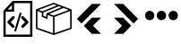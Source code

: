 SplineFontDB: 3.2
FontName: Untitled1
FullName: Untitled1
FamilyName: Untitled1
Weight: Regular
Copyright: Copyright (c) 2022, Foresteam
UComments: "2022-3-25: Created with FontForge (http://fontforge.org)"
Version: 001.000
ItalicAngle: 0
UnderlinePosition: -100
UnderlineWidth: 50
Ascent: 800
Descent: 200
InvalidEm: 0
LayerCount: 2
Layer: 0 0 "Back" 1
Layer: 1 0 "Fore" 0
XUID: [1021 725 1166425323 660434]
StyleMap: 0x0000
FSType: 0
OS2Version: 0
OS2_WeightWidthSlopeOnly: 0
OS2_UseTypoMetrics: 1
CreationTime: 1648203058
ModificationTime: 1656616770
OS2TypoAscent: 0
OS2TypoAOffset: 1
OS2TypoDescent: 0
OS2TypoDOffset: 1
OS2TypoLinegap: 90
OS2WinAscent: 0
OS2WinAOffset: 1
OS2WinDescent: 0
OS2WinDOffset: 1
HheadAscent: 0
HheadAOffset: 1
HheadDescent: 0
HheadDOffset: 1
OS2Vendor: 'PfEd'
DEI: 91125
Encoding: ISO8859-1
UnicodeInterp: none
NameList: AGL For New Fonts
DisplaySize: -48
AntiAlias: 1
FitToEm: 0
WinInfo: 32 16 4
BeginChars: 256 5

StartChar: zero
Encoding: 48 48 0
Width: 1000
Flags: H
LayerCount: 2
Fore
SplineSet
343.888671875 367.538085938 m 2
 359.357421875 383.006835938 384.411132812 383.006835938 399.943359375 367.538085938 c 0
 415.412109375 352.068359375 415.412109375 326.983398438 399.943359375 311.545898438 c 2
 299.569335938 211.205078125 l 1
 395.672851562 115.1015625 l 2
 411.172851562 99.6015625 411.172851562 74.515625 395.672851562 59.0791015625 c 0
 387.954101562 51.3603515625 377.799804688 47.4697265625 367.676757812 47.4697265625 c 0
 357.491210938 47.4697265625 347.368164062 51.3603515625 339.618164062 59.0791015625 c 2
 215.51953125 183.208984375 l 2
 208.1171875 190.642578125 203.91015625 200.670898438 203.91015625 211.205078125 c 0
 203.91015625 221.70703125 208.1171875 231.797851562 215.51953125 239.200195312 c 2
 343.888671875 367.538085938 l 2
600.056640625 311.483398438 m 2
 584.587890625 326.952148438 584.587890625 352.068359375 600.120117188 367.538085938 c 0
 615.62109375 383.006835938 640.674804688 383.006835938 656.143554688 367.538085938 c 2
 784.512695312 239.232421875 l 2
 791.9140625 231.797851562 796.122070312 221.73828125 796.122070312 211.205078125 c 0
 796.122070312 200.702148438 791.9140625 190.579101562 784.512695312 183.177734375 c 2
 660.4140625 59.046875 l 2
 652.663085938 51.328125 642.541015625 47.4697265625 632.354492188 47.4697265625 c 0
 622.168945312 47.4697265625 612.045898438 51.328125 604.327148438 59.046875 c 0
 588.890625 74.5478515625 588.890625 99.6328125 604.327148438 115.0703125 c 2
 700.461914062 211.172851562 l 1
 600.056640625 311.483398438 l 2
419.619140625 -49.1708984375 m 0
 405.63671875 -44.837890625 397.823242188 -30.095703125 402.0625 -16.1142578125 c 2
 547.32421875 458.19921875 l 2
 551.657226562 472.149414062 566.303710938 479.995117188 580.317382812 475.724609375 c 0
 594.299804688 471.454101562 602.176757812 456.680664062 597.810546875 442.73046875 c 2
 452.61328125 -31.6142578125 l 2
 449.1328125 -43.0029296875 438.630859375 -50.341796875 427.369140625 -50.341796875 c 0
 424.744140625 -50.341796875 422.181640625 -49.8984375 419.619140625 -49.1708984375 c 0
354.801757812 800 m 1
 904.181640625 800 l 1
 904.181640625 -200 l 1
 95.818359375 -200 l 1
 95.818359375 526.590820312 l 1
 354.801757812 800 l 1
331.994140625 685.01171875 m 1
 217.227539062 563.85546875 l 1
 331.994140625 563.85546875 l 1
 331.994140625 685.01171875 l 1
841.610351562 -137.5234375 m 1
 841.610351562 737.5234375 l 1
 394.470703125 737.5234375 l 1
 394.470703125 501.34765625 l 1
 158.326171875 501.34765625 l 1
 158.326171875 -137.5234375 l 1
 841.610351562 -137.5234375 l 1
EndSplineSet
EndChar

StartChar: one
Encoding: 49 49 1
Width: 1000
Flags: H
LayerCount: 2
Fore
SplineSet
980.724609375 569.561523438 m 2
 988.493164062 566.807617188 1000.17089844 558.818359375 999.99609375 548.861328125 c 2
 999.99609375 37.287109375 l 2
 999.99609375 28.4208984375 994.374023438 20.5478515625 985.994140625 17.6455078125 c 2
 508.084960938 -147.303710938 l 2
 508.052734375 -147.314453125 503.6796875 -149.251953125 496.771484375 -148.3359375 c 0
 491.841796875 -147.682617188 489.690429688 -146.274414062 486.899414062 -144.669921875 c 2
 16.62109375 17.6455078125 l 2
 8.2412109375 20.5478515625 2.6220703125 28.4208984375 2.6220703125 37.287109375 c 2
 2.6220703125 539.077148438 l 2
 -4.8828125 552.6328125 5.26171875 565.879882812 13.6513671875 568.3203125 c 2
 491.560546875 747.2734375 l 2
 496.249023438 749.017578125 501.443359375 749.017578125 506.12890625 747.2734375 c 2
 980.724609375 569.561523438 l 2
917.502929688 548.861328125 m 1
 772.388671875 603.202148438 l 1
 374.825195312 439.44921875 l 1
 500.091796875 392.552734375 l 1
 917.502929688 548.861328125 l 1
715.225585938 624.608398438 m 1
 642.69140625 651.771484375 l 1
 209.385742188 476.68359375 l 1
 209.385742188 383.931640625 l 1
 287.1640625 352.602539062 l 1
 297.451171875 452.537109375 l 1
 715.225585938 624.608398438 l 1
498.845703125 705.633789062 m 1
 81.4140625 549.321289062 l 1
 183.537109375 511.073242188 l 1
 585.141601562 673.321289062 l 1
 498.845703125 705.633789062 l 1
44.181640625 517.96875 m 2
 44.181640625 52.099609375 l 1
 480.533203125 -98.50390625 l 1
 480.533203125 354.579101562 l 1
 334.767578125 409.166015625 l 1
 322.856445312 293.4296875 l 1
 167.830078125 355.889648438 l 1
 167.830078125 471.6640625 l 1
 44.181640625 517.96875 l 2
958.440429688 52.1015625 m 1
 958.440429688 518.890625 l 1
 522.088867188 355.502929688 l 1
 522.088867188 -98.501953125 l 1
 958.440429688 52.1015625 l 1
EndSplineSet
EndChar

StartChar: two
Encoding: 50 50 2
Width: 1000
Flags: H
LayerCount: 2
Fore
SplineSet
562.625 716.625 m 2
 819.416992188 716.625 l 1
 274.416992188 171.5 l 1
 145.958007812 299.958007812 l 1
 562.625 716.625 l 2
562.375 333.375 m 1
 562.375 333.333007812 l 1
 820.208007812 333.333007812 l 1
 595.666992188 108.333007812 l 1
 820.125 -116.666992188 l 1
 562.25 -116.666992188 l 1
 338.416992188 107.5 l 1
 562.375 333.375 l 1
EndSplineSet
EndChar

StartChar: three
Encoding: 51 51 3
Width: 1000
Flags: H
LayerCount: 2
Fore
SplineSet
437.375 716.625 m 1
 854.041992188 299.958007812 l 1
 725.583007812 171.5 l 1
 180.583007812 716.625 l 1
 437.375 716.625 l 1
437.625 333.375 m 1
 661.583007812 107.5 l 1
 437.75 -116.666992188 l 1
 179.875 -116.666992188 l 1
 404.333007812 108.333007812 l 1
 179.791992188 333.333007812 l 1
 437.625 333.333007812 l 1
 437.625 333.375 l 1
EndSplineSet
EndChar

StartChar: four
Encoding: 52 52 4
Width: 1000
InSpiro: 1
Flags: H
LayerCount: 2
Fore
SplineSet
44.7900390625 398.6875 m 0
 44.7900390625 471.313476562 103.6640625 530.1875 176.290039062 530.1875 c 0
 248.915039062 530.1875 307.790039062 471.313476562 307.790039062 398.6875 c 0
 307.790039062 326.0625 248.915039062 267.1875 176.290039062 267.1875 c 0
 103.6640625 267.1875 44.7900390625 326.0625 44.7900390625 398.6875 c 0
  Spiro
    44.79 398.688 o
    62.7094 465 o
    109.978 512.268 o
    176.29 530.188 o
    242.602 512.268 o
    289.871 465 o
    307.79 398.688 o
    289.871 332.376 o
    242.602 285.107 o
    176.29 267.188 o
    109.978 285.107 o
    62.7094 332.376 o
    0 0 z
  EndSpiro
373.540039062 398.6875 m 0
 373.540039062 471.313476562 432.4140625 530.1875 505.040039062 530.1875 c 0
 577.665039062 530.1875 636.540039062 471.313476562 636.540039062 398.6875 c 0
 636.540039062 326.0625 577.665039062 267.1875 505.040039062 267.1875 c 0
 432.4140625 267.1875 373.540039062 326.0625 373.540039062 398.6875 c 0
  Spiro
    373.54 398.688 o
    391.459 465 o
    438.728 512.268 o
    505.04 530.188 o
    571.352 512.268 o
    618.621 465 o
    636.54 398.688 o
    618.621 332.376 o
    571.352 285.107 o
    505.04 267.188 o
    438.728 285.107 o
    391.459 332.376 o
    0 0 z
  EndSpiro
702.290039062 398.6875 m 0
 702.290039062 471.313476562 761.1640625 530.1875 833.790039062 530.1875 c 0
 906.415039062 530.1875 965.290039062 471.313476562 965.290039062 398.6875 c 0
 965.290039062 326.0625 906.415039062 267.1875 833.790039062 267.1875 c 0
 761.1640625 267.1875 702.290039062 326.0625 702.290039062 398.6875 c 0
  Spiro
    702.29 398.688 o
    720.209 465 o
    767.478 512.268 o
    833.79 530.188 o
    900.102 512.268 o
    947.371 465 o
    965.29 398.688 o
    947.371 332.376 o
    900.102 285.107 o
    833.79 267.188 o
    767.478 285.107 o
    720.209 332.376 o
    0 0 z
  EndSpiro
EndSplineSet
EndChar
EndChars
EndSplineFont
